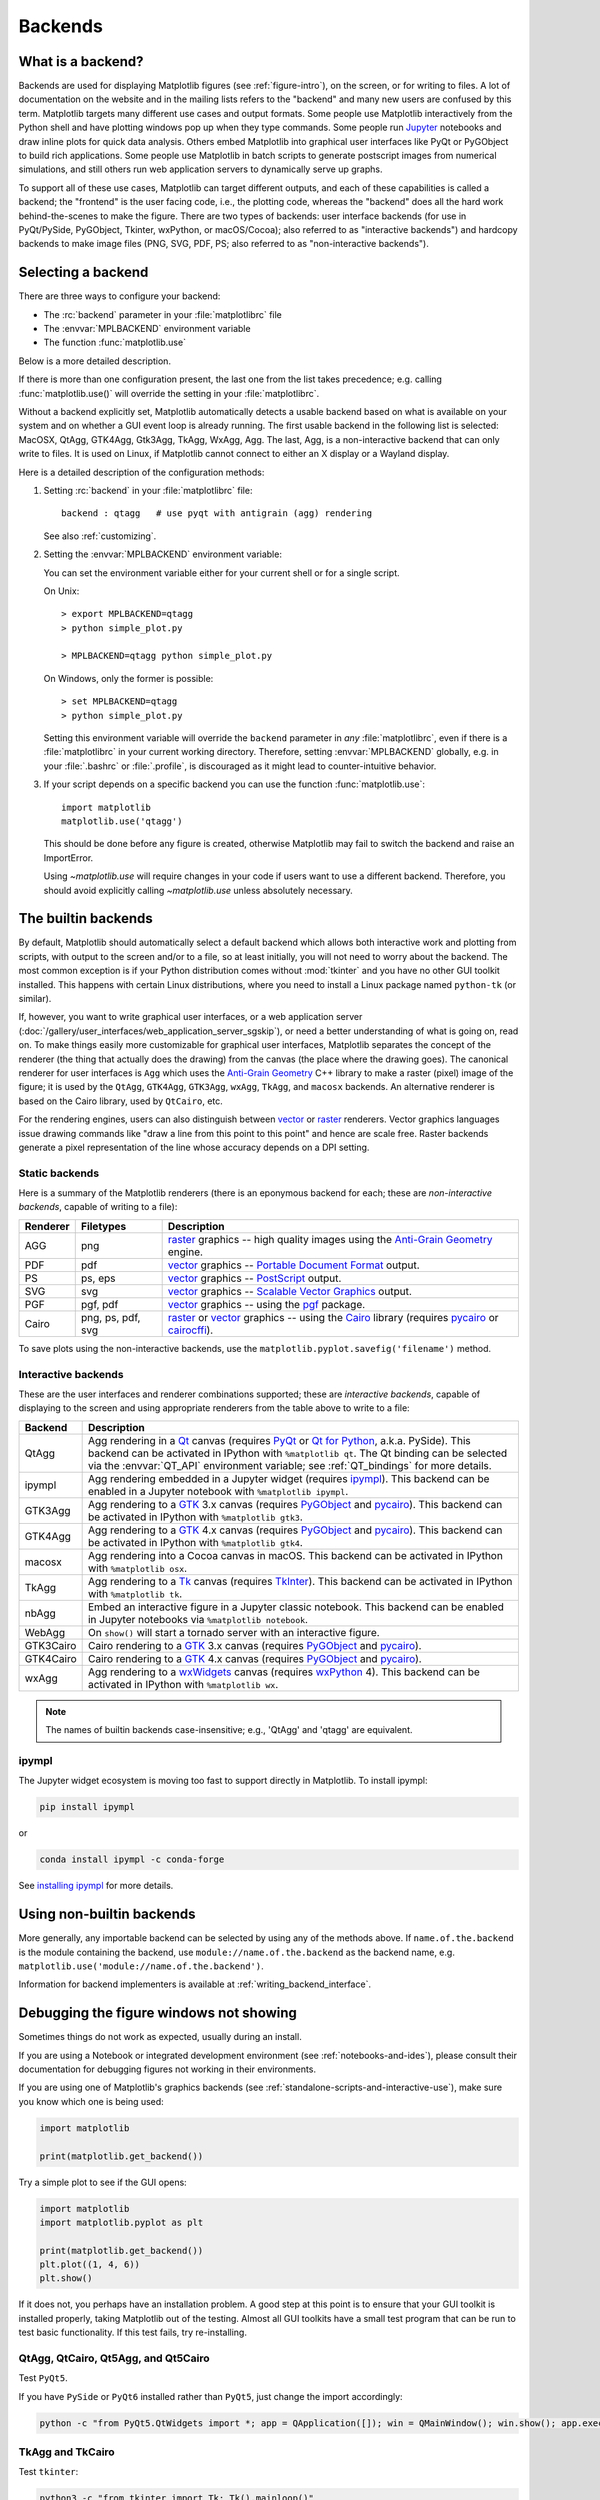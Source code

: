.. redirect-from:: /users/explain/backends

.. _backends:

========
Backends
========

.. _what-is-a-backend:

What is a backend?
------------------

Backends are used for displaying Matplotlib figures (see :ref:`figure-intro`),
on the screen, or for writing to files. A lot of documentation on the website
and in the mailing lists refers to the "backend" and many new users are
confused by this term. Matplotlib targets many different use cases and output
formats. Some people use Matplotlib interactively from the Python shell and
have plotting windows pop up when they type commands. Some people run `Jupyter
<https://jupyter.org>`_ notebooks and draw inline plots for quick data
analysis. Others embed Matplotlib into graphical user interfaces like PyQt or
PyGObject to build rich applications. Some people use Matplotlib in batch
scripts to generate postscript images from numerical simulations, and still
others run web application servers to dynamically serve up graphs.

To support all of these use cases, Matplotlib can target different
outputs, and each of these capabilities is called a backend; the
"frontend" is the user facing code, i.e., the plotting code, whereas the
"backend" does all the hard work behind-the-scenes to make the figure.
There are two types of backends: user interface backends (for use in
PyQt/PySide, PyGObject, Tkinter, wxPython, or macOS/Cocoa); also referred to
as "interactive backends") and hardcopy backends to make image files
(PNG, SVG, PDF, PS; also referred to as "non-interactive backends").

Selecting a backend
-------------------

There are three ways to configure your backend:

- The :rc:`backend` parameter in your :file:`matplotlibrc` file
- The :envvar:`MPLBACKEND` environment variable
- The function :func:`matplotlib.use`

Below is a more detailed description.

If there is more than one configuration present, the last one from the
list takes precedence; e.g. calling :func:`matplotlib.use()` will override
the setting in your :file:`matplotlibrc`.

Without a backend explicitly set, Matplotlib automatically detects a usable
backend based on what is available on your system and on whether a GUI event
loop is already running.  The first usable backend in the following list is
selected: MacOSX, QtAgg, GTK4Agg, Gtk3Agg, TkAgg, WxAgg, Agg.  The last, Agg,
is a non-interactive backend that can only write to files.  It is used on
Linux, if Matplotlib cannot connect to either an X display or a Wayland
display.

Here is a detailed description of the configuration methods:

#. Setting :rc:`backend` in your :file:`matplotlibrc` file::

       backend : qtagg   # use pyqt with antigrain (agg) rendering

   See also :ref:`customizing`.

#. Setting the :envvar:`MPLBACKEND` environment variable:

   You can set the environment variable either for your current shell or for
   a single script.

   On Unix::

        > export MPLBACKEND=qtagg
        > python simple_plot.py

        > MPLBACKEND=qtagg python simple_plot.py

   On Windows, only the former is possible::

        > set MPLBACKEND=qtagg
        > python simple_plot.py

   Setting this environment variable will override the ``backend`` parameter
   in *any* :file:`matplotlibrc`, even if there is a :file:`matplotlibrc` in
   your current working directory. Therefore, setting :envvar:`MPLBACKEND`
   globally, e.g. in your :file:`.bashrc` or :file:`.profile`, is discouraged
   as it might lead to counter-intuitive behavior.

#. If your script depends on a specific backend you can use the function
   :func:`matplotlib.use`::

      import matplotlib
      matplotlib.use('qtagg')

   This should be done before any figure is created, otherwise Matplotlib may
   fail to switch the backend and raise an ImportError.

   Using `~matplotlib.use` will require changes in your code if users want to
   use a different backend.  Therefore, you should avoid explicitly calling
   `~matplotlib.use` unless absolutely necessary.

.. _the-builtin-backends:

The builtin backends
--------------------

By default, Matplotlib should automatically select a default backend which
allows both interactive work and plotting from scripts, with output to the
screen and/or to a file, so at least initially, you will not need to worry
about the backend.  The most common exception is if your Python distribution
comes without :mod:`tkinter` and you have no other GUI toolkit installed.
This happens with certain Linux distributions, where you need to install a
Linux package named ``python-tk`` (or similar).

If, however, you want to write graphical user interfaces, or a web
application server
(:doc:`/gallery/user_interfaces/web_application_server_sgskip`), or need a
better understanding of what is going on, read on. To make things easily
more customizable for graphical user interfaces, Matplotlib separates
the concept of the renderer (the thing that actually does the drawing)
from the canvas (the place where the drawing goes).  The canonical
renderer for user interfaces is ``Agg`` which uses the `Anti-Grain
Geometry`_ C++ library to make a raster (pixel) image of the figure; it
is used by the ``QtAgg``, ``GTK4Agg``, ``GTK3Agg``, ``wxAgg``, ``TkAgg``, and
``macosx`` backends.  An alternative renderer is based on the Cairo library,
used by ``QtCairo``, etc.

For the rendering engines, users can also distinguish between `vector
<https://en.wikipedia.org/wiki/Vector_graphics>`_ or `raster
<https://en.wikipedia.org/wiki/Raster_graphics>`_ renderers.  Vector
graphics languages issue drawing commands like "draw a line from this
point to this point" and hence are scale free. Raster backends
generate a pixel representation of the line whose accuracy depends on a
DPI setting.

Static backends
^^^^^^^^^^^^^^^

Here is a summary of the Matplotlib renderers (there is an eponymous
backend for each; these are *non-interactive backends*, capable of
writing to a file):

========  =========  =======================================================
Renderer  Filetypes  Description
========  =========  =======================================================
AGG       png        raster_ graphics -- high quality images using the
                     `Anti-Grain Geometry`_ engine.
PDF       pdf        vector_ graphics -- `Portable Document Format`_ output.
PS        ps, eps    vector_ graphics -- PostScript_ output.
SVG       svg        vector_ graphics -- `Scalable Vector Graphics`_ output.
PGF       pgf, pdf   vector_ graphics -- using the pgf_ package.
Cairo     png, ps,   raster_ or vector_ graphics -- using the Cairo_ library
          pdf, svg   (requires pycairo_ or cairocffi_).
========  =========  =======================================================

To save plots using the non-interactive backends, use the
``matplotlib.pyplot.savefig('filename')`` method.


Interactive backends
^^^^^^^^^^^^^^^^^^^^

These are the user interfaces and renderer combinations supported;
these are *interactive backends*, capable of displaying to the screen
and using appropriate renderers from the table above to write to
a file:

========= ================================================================
Backend   Description
========= ================================================================
QtAgg     Agg rendering in a Qt_ canvas (requires PyQt_ or `Qt for Python`_,
          a.k.a. PySide).  This backend can be activated in IPython with
          ``%matplotlib qt``.  The Qt binding can be selected via the
          :envvar:`QT_API` environment variable; see :ref:`QT_bindings` for
          more details.
ipympl    Agg rendering embedded in a Jupyter widget (requires ipympl_).
          This backend can be enabled in a Jupyter notebook with
          ``%matplotlib ipympl``.
GTK3Agg   Agg rendering to a GTK_ 3.x canvas (requires PyGObject_ and
          pycairo_).  This backend can be activated in IPython with
          ``%matplotlib gtk3``.
GTK4Agg   Agg rendering to a GTK_ 4.x canvas (requires PyGObject_ and
          pycairo_).  This backend can be activated in IPython with
          ``%matplotlib gtk4``.
macosx    Agg rendering into a Cocoa canvas in macOS.  This backend can be
          activated in IPython with ``%matplotlib osx``.
TkAgg     Agg rendering to a Tk_ canvas (requires TkInter_). This
          backend can be activated in IPython with ``%matplotlib tk``.
nbAgg     Embed an interactive figure in a Jupyter classic notebook.  This
          backend can be enabled in Jupyter notebooks via
          ``%matplotlib notebook``.
WebAgg    On ``show()`` will start a tornado server with an interactive
          figure.
GTK3Cairo Cairo rendering to a GTK_ 3.x canvas (requires PyGObject_ and
          pycairo_).
GTK4Cairo Cairo rendering to a GTK_ 4.x canvas (requires PyGObject_ and
          pycairo_).
wxAgg     Agg rendering to a wxWidgets_ canvas (requires wxPython_ 4).
          This backend can be activated in IPython with ``%matplotlib wx``.
========= ================================================================

.. note::
   The names of builtin backends case-insensitive; e.g., 'QtAgg' and
   'qtagg' are equivalent.

.. _`Anti-Grain Geometry`: http://agg.sourceforge.net/antigrain.com/
.. _`Portable Document Format`: https://en.wikipedia.org/wiki/Portable_Document_Format
.. _Postscript: https://en.wikipedia.org/wiki/PostScript
.. _`Scalable Vector Graphics`: https://en.wikipedia.org/wiki/Scalable_Vector_Graphics
.. _pgf: https://ctan.org/pkg/pgf
.. _Cairo: https://www.cairographics.org
.. _PyGObject: https://wiki.gnome.org/action/show/Projects/PyGObject
.. _pycairo: https://www.cairographics.org/pycairo/
.. _cairocffi: https://doc.courtbouillon.org/cairocffi/stable/
.. _wxPython: https://www.wxpython.org/
.. _TkInter: https://docs.python.org/3/library/tk.html
.. _PyQt: https://riverbankcomputing.com/software/pyqt/intro
.. _`Qt for Python`: https://doc.qt.io/qtforpython/
.. _Qt: https://qt.io/
.. _GTK: https://www.gtk.org/
.. _Tk: https://www.tcl.tk/
.. _wxWidgets: https://www.wxwidgets.org/
.. _ipympl: https://www.matplotlib.org/ipympl

ipympl
^^^^^^

The Jupyter widget ecosystem is moving too fast to support directly in
Matplotlib.  To install ipympl:

.. code-block:: bash

   pip install ipympl

or

.. code-block:: bash

   conda install ipympl -c conda-forge

See `installing ipympl <https://matplotlib.org/ipympl/installing.html>`__ for more details.

Using non-builtin backends
--------------------------
More generally, any importable backend can be selected by using any of the
methods above. If ``name.of.the.backend`` is the module containing the
backend, use ``module://name.of.the.backend`` as the backend name, e.g.
``matplotlib.use('module://name.of.the.backend')``.

Information for backend implementers is available at :ref:`writing_backend_interface`.

.. _figures-not-showing:

Debugging the figure windows not showing
----------------------------------------

Sometimes things do not work as expected, usually during an install.

If you are using a Notebook or integrated development environment (see :ref:`notebooks-and-ides`),
please consult their documentation for debugging figures not working in their
environments.

If you are using one of Matplotlib's graphics backends (see :ref:`standalone-scripts-and-interactive-use`), make sure you know which
one is being used:

.. code-block:: python3

   import matplotlib

   print(matplotlib.get_backend())

Try a simple plot to see if the GUI opens:

.. code-block:: python3

   import matplotlib
   import matplotlib.pyplot as plt

   print(matplotlib.get_backend())
   plt.plot((1, 4, 6))
   plt.show()

If it does not, you perhaps have an installation problem.  A good step at this
point is to ensure that your GUI toolkit is installed properly, taking
Matplotlib out of the testing.  Almost all GUI toolkits have a small test
program that can be run to test basic functionality.  If this test fails, try re-installing.

QtAgg, QtCairo, Qt5Agg, and Qt5Cairo
^^^^^^^^^^^^^^^^^^^^^^^^^^^^^^^^^^^^

Test ``PyQt5``.

If you have ``PySide`` or ``PyQt6`` installed rather than ``PyQt5``, just change the import
accordingly:

.. code-block:: bash

   python -c "from PyQt5.QtWidgets import *; app = QApplication([]); win = QMainWindow(); win.show(); app.exec()"


TkAgg and TkCairo
^^^^^^^^^^^^^^^^^

Test ``tkinter``:

.. code-block:: bash

   python3 -c "from tkinter import Tk; Tk().mainloop()"

GTK3Agg, GTK4Agg, GTK3Cairo, GTK4Cairo
^^^^^^^^^^^^^^^^^^^^^^^^^^^^^^^^^^^^^^

Test ``Gtk``:

.. code-block:: bash

   python3 -c "from gi.repository import Gtk; win = Gtk.Window(); win.connect('destroy', Gtk.main_quit); win.show(); Gtk.main()"

wxAgg and wxCairo
^^^^^^^^^^^^^^^^^

Test ``wx``:

.. code-block:: python3

   import wx

   app = wx.App(False)  # Create a new app, don't redirect stdout/stderr to a window.
   frame = wx.Frame(None, wx.ID_ANY, "Hello World") # A Frame is a top-level window.
   frame.Show(True)     # Show the frame.
   app.MainLoop()

If the test works for your desired backend but you still cannot get Matplotlib to display a figure, then contact us (see
:ref:`get-help`).
